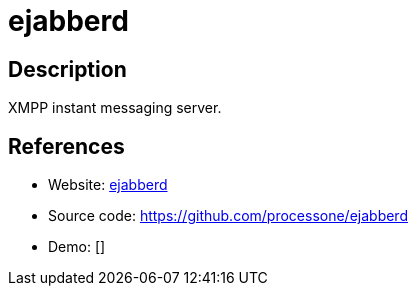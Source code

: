 = ejabberd

:Name:          ejabberd
:Language:      ejabberd
:License:       GPL-2.0
:Topic:         Communication systems
:Category:      XMPP
:Subcategory:   XMPP Servers

// END-OF-HEADER. DO NOT MODIFY OR DELETE THIS LINE

== Description

XMPP instant messaging server.

== References

* Website: https://www.ejabberd.im/[ejabberd]
* Source code: https://github.com/processone/ejabberd[https://github.com/processone/ejabberd]
* Demo: []

